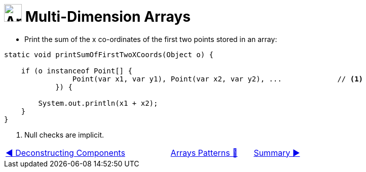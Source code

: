 = image:../../../images/Array.png[Arrays, 35, 35] Multi-Dimension Arrays
:icons: font

* Print the sum of the x co-ordinates of the first two points stored in an array:

[source, java, line, linenums, highlight="4, 7"]
----

static void printSumOfFirstTwoXCoords(Object o) {

    if (o instanceof Point[] {
                Point(var x1, var y1), Point(var x2, var y2), ...             // <1>
            }) {

        System.out.println(x1 + x2);
    }
}
----
<1> Null checks are implicit.

[caption=" ", .center, cols="<40%, ^20%, >40%", width=95%, grid=none, frame=none]
|===
| link:02_DeconstructingComponents.adoc[◀️ Deconstructing Components]
| link:00_ArraysPatternMatching.adoc[Arrays Patterns 🔼]
| link:04_ArraysPatternMatchingSummary.adoc[Summary ▶️]
|===



